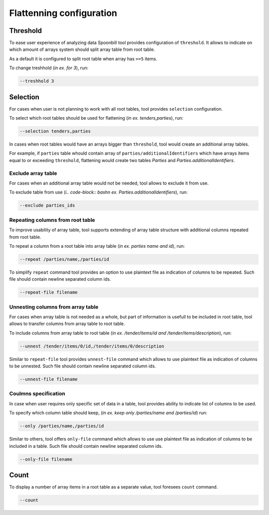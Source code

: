 *************************
Flattenning configuration
*************************

Threshold
=========

To ease user experience of analyzing data Spoonbill tool provides configuration of ``threshold``. It allows to indicate on which amount of arrays system should split array table from root table.

As a default it is configured to split root table when array has ``>=5`` items.

To change treshhold (`in ex. for 3`), run:

.. code-block:: bash

    --treshhold 3

Selection
=========


For cases when user is not planning to work with all root tables, tool provides ``selection`` configuration.

To select which root tables should be used for flattening (`in ex. tenders,parties`), run:

.. code-block:: bash

    --selection tenders,parties

In cases when root tables would have an arrays bigger than ``threshold``, tool would create an additional array tables.

For example, if ``parties`` table whould contain array of ``parties/additionalIdentifiers`` which have arrays items equal to or exceeding ``threshold``, flattening would create two tables `Parties` and `Parties.additionalIdentifiers`.

Exclude array table
-------------------

For cases when an additional array table would not be needed, tool allows to exclude it from use.

To exclude table from use (`i.. code-block:: bashn ex. Parties.additionalIdentifiers`), run:

.. code-block:: bash

    --exclude parties_ids

Repeating columns from root table
---------------------------------

To improve usability of array table, tool supports extending of array table structure with additional columns repeated from root table.

To repeat a column from a root table into array table (`in ex. parties name and id`), run:

.. code-block:: bash

    --repeat /parties/name,/parties/id

To simplify ``repeat`` command tool provides an option to use plaintext file as indication of columns to be repeated. Such file should contain newline separated column ids.

.. code-block:: bash

    --repeat-file filename

Unnesting columns from array table
----------------------------------

For cases when array table is not needed as a whole, but part of information is usefull to be included in root table, tool allows to transfer columns from array table to root table.

To include columns from array table to root table (`in ex. /tender/items/id and /tender/items/description`), run:

.. code-block:: bash

    --unnest /tender/items/0/id,/tender/items/0/description

Similar to ``repeat-file`` tool provides ``unnest-file`` command which allows to use plaintext file as indication of columns to be unnested. Such file should contain newline separated column ids.

.. code-block:: bash

    --unnest-file filename

Coulmns specification
---------------------

In case when user requires only specific set of data  in a table, tool provides ability to indicate list of columns to be used.

To specify which column table should keep, (`in ex. keep only /parties/name and /parties/id`) run:

.. code-block:: bash

    --only /parties/name,/parties/id

Similar to others, tool offers ``only-file`` command which allows to use use plaintext file as indication of columns to be included in a table. Such file should contain newline separated column ids.

.. code-block:: bash

    --only-file filename

Count
=====

To display a number of array items in a root table as a separate value, tool foresees ``count`` command.

.. code-block:: bash

    --count
